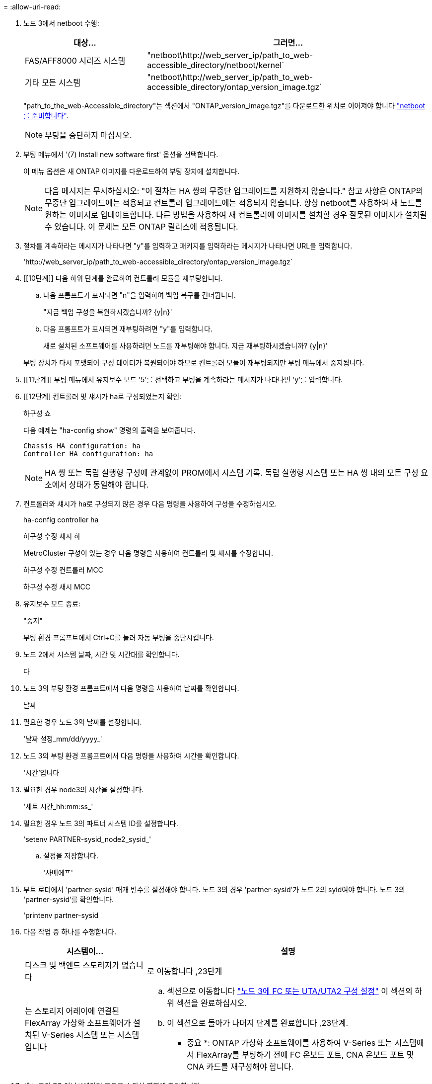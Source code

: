 = 
:allow-uri-read: 


. [[step7]]노드 3에서 netboot 수행:
+
[cols="30,70"]
|===
| 대상... | 그러면... 


| FAS/AFF8000 시리즈 시스템 | "netboot\http://web_server_ip/path_to_web-accessible_directory/netboot/kernel` 


| 기타 모든 시스템 | "netboot\http://web_server_ip/path_to_web-accessible_directory/ontap_version_image.tgz` 
|===
+
"path_to_the_web-Accessible_directory"는 섹션에서 "ONTAP_version_image.tgz"를 다운로드한 위치로 이어져야 합니다 link:prepare_for_netboot.html["netboot를 준비합니다"].

+

NOTE: 부팅을 중단하지 마십시오.

. [[step8]] 부팅 메뉴에서 '(7) Install new software first' 옵션을 선택합니다.
+
이 메뉴 옵션은 새 ONTAP 이미지를 다운로드하여 부팅 장치에 설치합니다.

+

NOTE: 다음 메시지는 무시하십시오: "이 절차는 HA 쌍의 무중단 업그레이드를 지원하지 않습니다." 참고 사항은 ONTAP의 무중단 업그레이드에는 적용되고 컨트롤러 업그레이드에는 적용되지 않습니다. 항상 netboot를 사용하여 새 노드를 원하는 이미지로 업데이트합니다. 다른 방법을 사용하여 새 컨트롤러에 이미지를 설치할 경우 잘못된 이미지가 설치될 수 있습니다. 이 문제는 모든 ONTAP 릴리스에 적용됩니다.

. [[step9]] 절차를 계속하라는 메시지가 나타나면 "y"를 입력하고 패키지를 입력하라는 메시지가 나타나면 URL을 입력합니다.
+
'\http://web_server_ip/path_to_web-accessible_directory/ontap_version_image.tgz`

. [[10단계]] 다음 하위 단계를 완료하여 컨트롤러 모듈을 재부팅합니다.
+
.. 다음 프롬프트가 표시되면 "n"을 입력하여 백업 복구를 건너뜁니다.
+
"지금 백업 구성을 복원하시겠습니까? {y|n}'

.. 다음 프롬프트가 표시되면 재부팅하려면 "y"를 입력합니다.
+
새로 설치된 소프트웨어를 사용하려면 노드를 재부팅해야 합니다. 지금 재부팅하시겠습니까? {y|n}'

+
부팅 장치가 다시 포맷되어 구성 데이터가 복원되어야 하므로 컨트롤러 모듈이 재부팅되지만 부팅 메뉴에서 중지됩니다.



. [[11단계]] 부팅 메뉴에서 유지보수 모드 '5'를 선택하고 부팅을 계속하라는 메시지가 나타나면 'y'를 입력합니다.
. [[12단계] 컨트롤러 및 섀시가 ha로 구성되었는지 확인:
+
하구성 쇼

+
다음 예제는 "ha-config show" 명령의 출력을 보여줍니다.

+
....
Chassis HA configuration: ha
Controller HA configuration: ha
....
+

NOTE: HA 쌍 또는 독립 실행형 구성에 관계없이 PROM에서 시스템 기록. 독립 실행형 시스템 또는 HA 쌍 내의 모든 구성 요소에서 상태가 동일해야 합니다.

. [[step13]] 컨트롤러와 섀시가 ha로 구성되지 않은 경우 다음 명령을 사용하여 구성을 수정하십시오.
+
ha-config controller ha

+
하구성 수정 섀시 하

+
MetroCluster 구성이 있는 경우 다음 명령을 사용하여 컨트롤러 및 섀시를 수정합니다.

+
하구성 수정 컨트롤러 MCC

+
하구성 수정 새시 MCC

. [[pep14]] 유지보수 모드 종료:
+
"중지"

+
부팅 환경 프롬프트에서 Ctrl+C를 눌러 자동 부팅을 중단시킵니다.

. [[step15]] 노드 2에서 시스템 날짜, 시간 및 시간대를 확인합니다.
+
다

. [[step16]] 노드 3의 부팅 환경 프롬프트에서 다음 명령을 사용하여 날짜를 확인합니다.
+
날짜

. [[step17]] 필요한 경우 노드 3의 날짜를 설정합니다.
+
'날짜 설정_mm/dd/yyyy_'

. [[step18]] 노드 3의 부팅 환경 프롬프트에서 다음 명령을 사용하여 시간을 확인합니다.
+
'시간'입니다

. [[step19]] 필요한 경우 node3의 시간을 설정합니다.
+
'세트 시간_hh:mm:ss_'

. [[step20]] 필요한 경우 노드 3의 파트너 시스템 ID를 설정합니다.
+
'setenv PARTNER-sysid_node2_sysid_'

+
.. 설정을 저장합니다.
+
'사베에프'



. [[auto_install3_step21]] 부트 로더에서 'partner-sysid' 매개 변수를 설정해야 합니다. 노드 3의 경우 'partner-sysid'가 노드 2의 syid여야 합니다. 노드 3의 'partner-sysid'를 확인합니다.
+
'printenv partner-sysid

. [[step22]] 다음 작업 중 하나를 수행합니다.
+
[cols="30,70"]
|===
| 시스템이... | 설명 


| 디스크 및 백엔드 스토리지가 없습니다 | 로 이동합니다 ,23단계 


| 는 스토리지 어레이에 연결된 FlexArray 가상화 소프트웨어가 설치된 V-Series 시스템 또는 시스템입니다  a| 
.. 섹션으로 이동합니다 link:set_fc_or_uta_uta2_config_on_node3.html["노드 3에 FC 또는 UTA/UTA2 구성 설정"] 이 섹션의 하위 섹션을 완료하십시오.
.. 이 섹션으로 돌아가 나머지 단계를 완료합니다 ,23단계.


* 중요 *: ONTAP 가상화 소프트웨어를 사용하여 V-Series 또는 시스템에서 FlexArray를 부팅하기 전에 FC 온보드 포트, CNA 온보드 포트 및 CNA 카드를 재구성해야 합니다.

|===
. [[auto_install3_step23]] 새 노드의 FC 이니시에이터 포트를 스위치 영역에 추가합니다.
+
시스템에 테이프 SAN이 있는 경우 이니시에이터에 대해 조닝이 필요합니다. 필요한 경우 을 참조하여 온보드 포트를 이니시에이터로 수정합니다 link:set_fc_or_uta_uta2_config_on_node3.html#configure-fc-ports-on-node3["노드 3에서 FC 포트 구성"]. 조닝에 대한 자세한 내용은 스토리지 어레이 및 조닝 설명서를 참조하십시오.

. [[step24]] 스토리지 어레이에 새 호스트로 FC 이니시에이터 포트를 추가하여 스토리지 LUN을 새 호스트에 매핑합니다.
+
자세한 내용은 스토리지 배열 및 조닝 설명서를 참조하십시오.

. [[step25] 스토리지 배열의 어레이 LUN과 연결된 호스트 또는 볼륨 그룹에서 WWPN(Worldwide Port Name) 값을 수정합니다.
+
새 컨트롤러 모듈을 설치하면 각 온보드 FC 포트에 연결된 WWPN 값이 변경됩니다.

. [[step26]] 구성에서 스위치 기반 조닝을 사용하는 경우 새 WWPN 값이 적용되도록 조닝을 조정하십시오.
. [[step27]] NSE(NetApp Storage Encryption)를 이 구성에서 사용 중인 경우, 'setup.storageenv.storageencryption.support'명령을 'true'로 설정해야 하며, node1 구성이 로드된 후 부트 루프를 방지하려면 kmip.init.maxwait` 변수를 'off'로 설정해야 합니다.
+
에테네 부타그 storageencryption.support true

+
'셋프 kmip.init.maxwait off'

. [[step28]] 부트 메뉴의 부트 노드:
+
boot_ontap 메뉴

+
FC 또는 UTA/UTA2 구성을 사용하지 않는 경우, 를 실행합니다 link:set_fc_or_uta_uta2_config_on_node3.html#auto9597_check_node3_step15["노드 3, 15단계에서 UTA/UTA2 포트를 확인하고 구성합니다"] 따라서 노드 3은 노드 1의 디스크를 인식할 수 있습니다.


